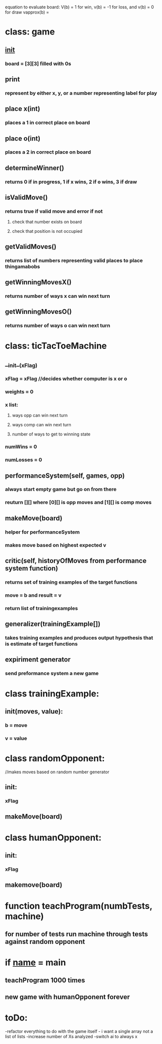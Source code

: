 
equation to evaluate board: V(b) = 1 for win, v(b) = -1 for loss, and v(b) = 0 for draw
vapprox(b) = 
* class: game
** __init__
*** board = [3][3] filled with 0s
** print 
*** represent by either x, y, or a number representing label for play
** place x(int)
*** places a 1 in correct place on board
** place o(int)
*** places a 2 in correct place on board
** determineWinner()
*** returns 0 if in progress, 1 if x wins, 2 if o wins, 3 if draw
** isValidMove()
*** returns true if valid move and error if not
**** check that number exists on board
**** check that position is not occupied
** getValidMoves()
*** returns list of numbers representing valid places to place thingamabobs
** getWinningMovesX()
*** returns number of ways x can win next turn 
** getWinningMovesO()
*** returns number of ways o can win next turn
* class: ticTacToeMachine
** __init__(xFlag)
*** xFlag = xFlag //decides whether computer is x or o
*** weights = 0
*** x list:
**** ways opp can win next turn
**** ways comp can win next turn
**** number of ways to get to winning state
*** numWins = 0
*** numLosses = 0
** performanceSystem(self, games, opp)
*** always start empty game but go on from there
*** reuturn [][] where [0][] is opp moves and [1][] is comp moves
** makeMove(board)
*** helper for performanceSystem
*** makes move based on highest expected v
** critic(self, historyOfMoves from performance system function)
*** returns set of training examples of the target functions
*** move = b and result = v
*** return list of trainingexamples
** generalizer(trainingExample[])
*** takes training examples and produces output hypothesis that is estimate of target functions
** expiriment generator
*** send preformance system a new game

* class trainingExample:
** init(moves, value):
*** b = move
*** v = value

* class randomOpponent:
//makes moves based on random number generator
** init:
*** xFlag 
** makeMove(board)
* class humanOpponent:
** init:
*** xFlag
** makemove(board)
* function teachProgram(numbTests, machine)
** for number of tests run machine through tests against random opponent

* if __name__ = main
** teachProgram 1000 times 
** new game with humanOpponent forever
* toDo:
-refactor everything to do with the game itself - i want a single array not a list of lists
-increase number of Xs analyzed
-switch ai to always x
